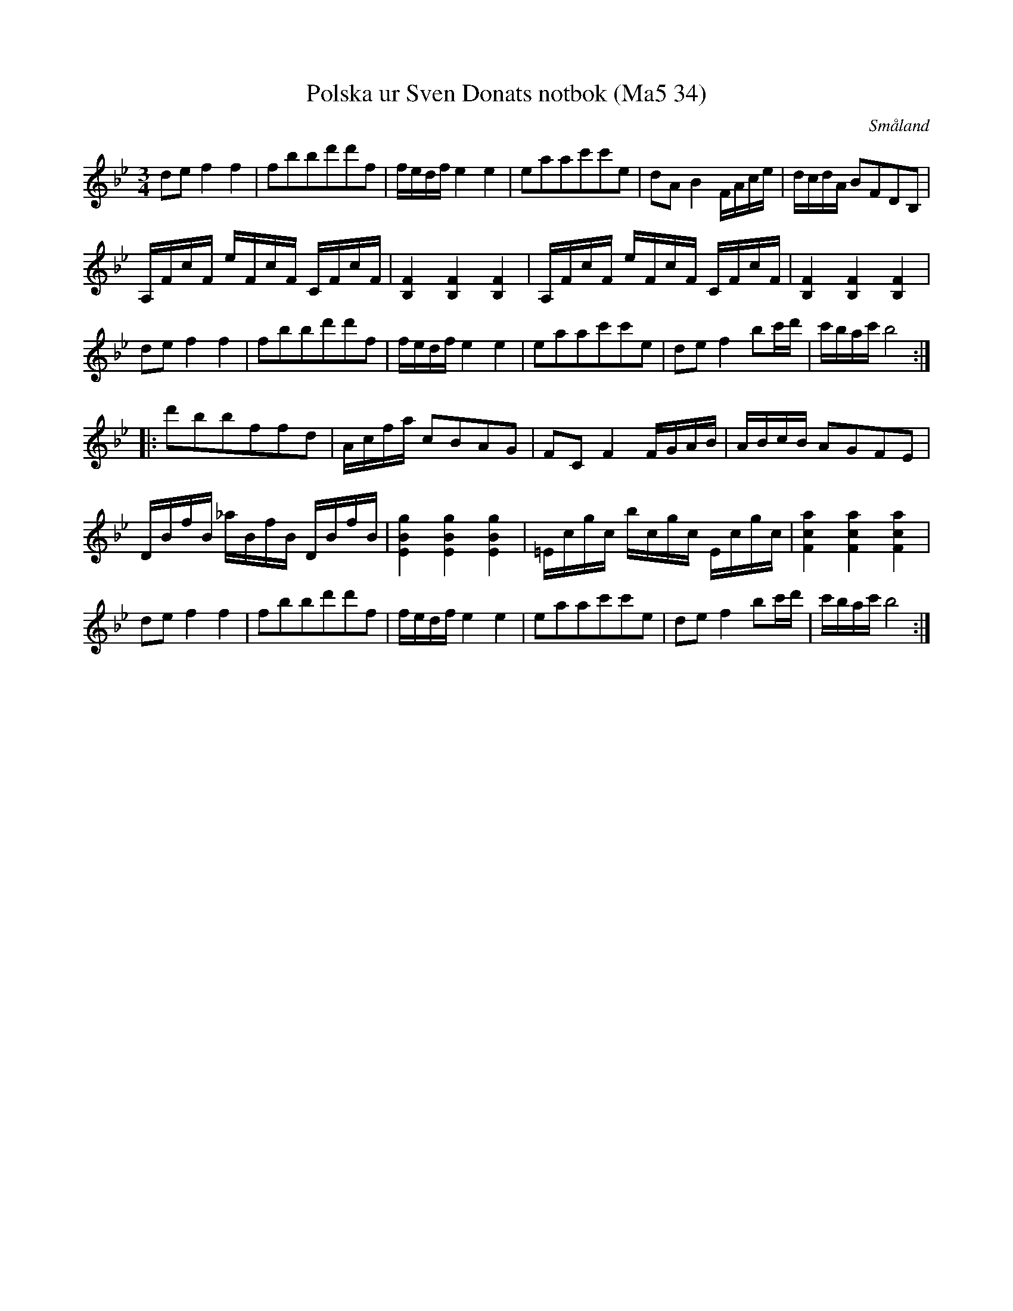 %%abc-charset utf-8

X:34
T:Polska ur Sven Donats notbok (Ma5 34)
O:Småland
R:Polska
B:Sven Donats notbok
S:Sven Donat
N:Smus Ma5
N:Jag har ändrat ett g till ett f i andra taktens sista not (och på motsvarande ställen) för att bättre stämma med 4 takten, etc.
N:I avskriften på Smus står det först menuett, vilket sendan är överstryket och ändrat till polska.
N:Det står noterat 'Häls 23', vilket i Svenska Låtar är Lif Anders polska (Jon Erik Hall).
N:Esser står vidare noterat som kompositör.
Z:Till abc Jonas Brunskog
M:3/4
L:1/8
K:Bb
de f2 f2|fbbd'd'f|f/e/d/f/ e2 e2|eaac'c'e|dA B2 F/A/c/e/|d/c/d/A/ BFDB,|
A,/F/c/F/ e/F/c/F/ C/F/c/F/| [B,F]2 [B,F]2 [B,F]2| A,/F/c/F/ e/F/c/F/ C/F/c/F/| [B,F]2 [B,F]2 [B,F]2|
de f2 f2|fbbd'd'f|f/e/d/f/ e2 e2|eaac'c'e|de f2 bc'/d'/|c'/b/a/c'/ b4:|
|:d'bbffd|A/c/f/a/ cBAG|FC F2 F/G/A/B/|A/B/c/B/ AGFE|
D/B/f/B/ _a/B/f/B/ D/B/f/B/|[EBg]2[EBg]2[EBg]2|=E/c/g/c/ b/c/g/c/ E/c/g/c/|[Fca]2[Fca]2[Fca]2|
de f2 f2|fbbd'd'f| f/e/d/f/ e2 e2|eaac'c'e|de f2 bc'/d'/|c'/b/a/c'/ b4:|

